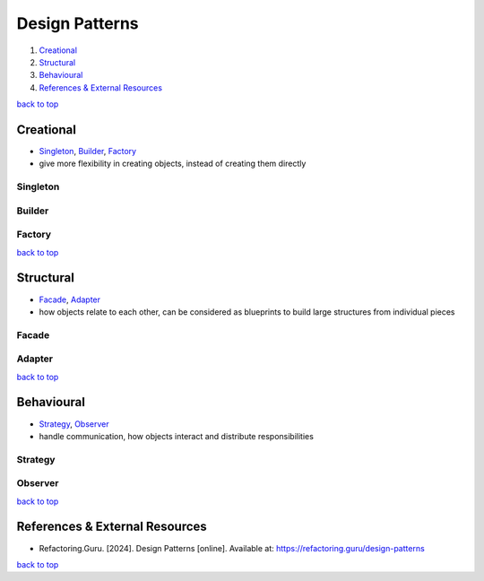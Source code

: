 ===============
Design Patterns
===============

1. `Creational`_
2. `Structural`_
3. `Behavioural`_
4. `References & External Resources`_

`back to top <#design-patterns>`_

Creational
==========

* `Singleton`_, `Builder`_, `Factory`_
* give more flexibility in creating objects, instead of creating them directly

Singleton
---------

Builder
-------

Factory
-------

`back to top <#design-patterns>`_

Structural
==========

* `Facade`_, `Adapter`_
* how objects relate to each other, can be considered as blueprints to build large structures
  from individual pieces

Facade
------

Adapter
-------

`back to top <#design-patterns>`_

Behavioural
===========

* `Strategy`_, `Observer`_
* handle communication, how objects interact and distribute responsibilities

Strategy
--------

Observer
--------

`back to top <#design-patterns>`_

References & External Resources
===============================

* Refactoring.Guru. [2024]. Design Patterns [online]. Available at:
  https://refactoring.guru/design-patterns

`back to top <#design-patterns>`_
